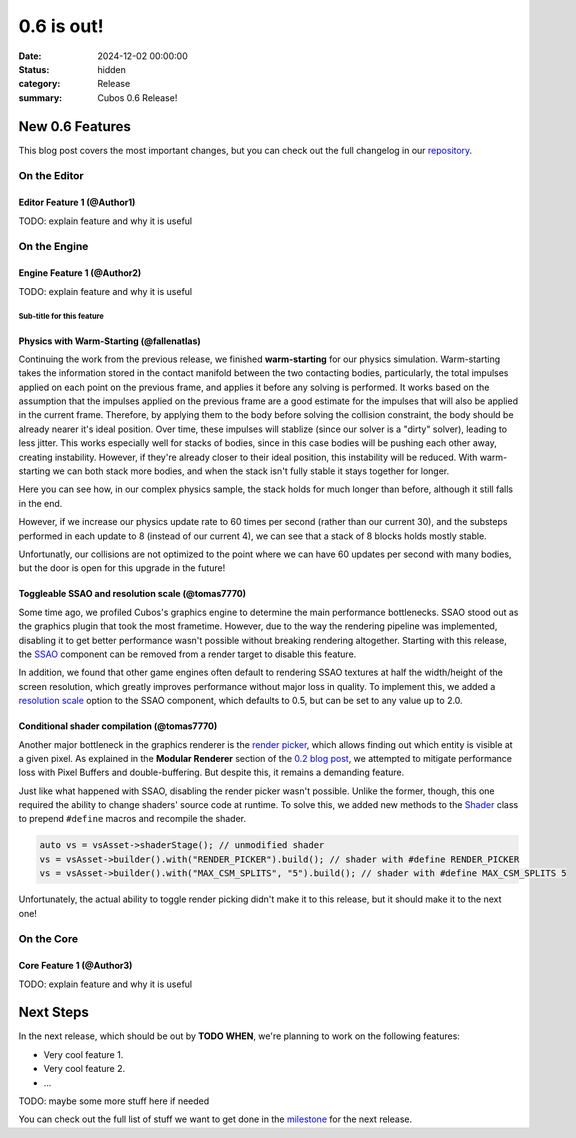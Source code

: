 0.6 is out!
###########

:date: 2024-12-02 00:00:00
:status: hidden
:category: Release
:summary: Cubos 0.6 Release!

.. role:: dim
    :class: m-text m-dim

New 0.6 Features
================

This blog post covers the most important changes, but you can check out the full changelog in our `repository <https://github.com/GameDevTecnico/cubos/blob/main/CHANGELOG.md>`_.

On the Editor
-------------

Editor Feature 1 :dim:`(@Author1)`
~~~~~~~~~~~~~~~~~~~~~~~~~~~~~~~~~~

TODO: explain feature and why it is useful

On the Engine
-------------

Engine Feature 1 :dim:`(@Author2)`
~~~~~~~~~~~~~~~~~~~~~~~~~~~~~~~~~~

TODO: explain feature and why it is useful

Sub-title for this feature
**************************

Physics with Warm-Starting :dim:`(@fallenatlas)`
~~~~~~~~~~~~~~~~~~~~~~~~~~~~~~~~~~

Continuing the work from the previous release, we finished **warm-starting** for our physics simulation. Warm-starting takes the information stored in the contact manifold between the two contacting bodies, particularly, the total impulses applied on each point on the previous frame, and applies it before any solving is performed.
It works based on the assumption that the impulses applied on the previous frame are a good estimate for the impulses that will also be applied in the current frame. Therefore, by applying them to the body before solving the collision constraint, the body should be already nearer it's ideal position. Over time, these impulses will stablize (since our solver is a "dirty" solver), leading to less jitter.
This works especially well for stacks of bodies, since in this case bodies will be pushing each other away, creating instability. However, if they're already closer to their ideal position, this instability will be reduced. With warm-starting we can both stack more bodies, and when the stack isn't fully stable it stays together for longer.

Here you can see how, in our complex physics sample, the stack holds for much longer than before, although it still falls in the end.

.. image:: images/complex_physics_sample_warm_starting.gif

However, if we increase our physics update rate to 60 times per second (rather than our current 30), and the substeps performed in each update to 8 (instead of our current 4), we can see that a stack of 8 blocks holds mostly stable.

.. image:: images/complex_physics_sample_1_stack.gif

Unfortunatly, our collisions are not optimized to the point where we can have 60 updates per second with many bodies, but the door is open for this upgrade in the future!

Toggleable SSAO and resolution scale :dim:`(@tomas7770)`
~~~~~~~~~~~~~~~~~~~~~~~~~~~~~~~~~~~~~~~~~~~~~~~~~~~~~~~~

Some time ago, we profiled Cubos's graphics engine to determine the main performance bottlenecks. SSAO stood out as the
graphics plugin that took the most frametime. However, due to the way the rendering pipeline was implemented, disabling it to get
better performance wasn't possible without breaking rendering altogether.
Starting with this release, the `SSAO <https://docs.cubosengine.org/structcubos_1_1engine_1_1SSAO.html>`_ component can be removed
from a render target to disable this feature.

In addition, we found that other game engines often default to rendering SSAO textures at half the width/height of the screen resolution,
which greatly improves performance without major loss in quality.
To implement this, we added a `resolution scale <https://docs.cubosengine.org/structcubos_1_1engine_1_1SSAO.html#ab4c8760eb1582559172373476ff04508>`_ option to the SSAO component,
which defaults to 0.5, but can be set to any value up to 2.0.

Conditional shader compilation :dim:`(@tomas7770)`
~~~~~~~~~~~~~~~~~~~~~~~~~~~~~~~~~~~~~~~~~~~~~~~~~~

Another major bottleneck in the graphics renderer is the `render picker <https://docs.cubosengine.org/structcubos_1_1engine_1_1RenderPicker.html>`_, which
allows finding out which entity is visible at a given pixel. As explained in the **Modular Renderer** section of the `0.2 blog post <https://cubosengine.org/coffeen-jam-and-02.html>`_,
we attempted to mitigate performance loss with Pixel Buffers and double-buffering. But despite this, it remains a demanding feature.

Just like what happened with SSAO, disabling the render picker wasn't possible. Unlike the former, though, this one required the ability
to change shaders' source code at runtime. To solve this, we added new methods to the `Shader <https://docs.cubosengine.org/classcubos_1_1engine_1_1Shader.html>`_
class to prepend ``#define`` macros and recompile the shader.

.. code-block:: cpp

    auto vs = vsAsset->shaderStage(); // unmodified shader
    vs = vsAsset->builder().with("RENDER_PICKER").build(); // shader with #define RENDER_PICKER
    vs = vsAsset->builder().with("MAX_CSM_SPLITS", "5").build(); // shader with #define MAX_CSM_SPLITS 5

Unfortunately, the actual ability to toggle render picking didn't make it to this release, but it should make it to the next one!

On the Core
-----------

Core Feature 1 :dim:`(@Author3)`
~~~~~~~~~~~~~~~~~~~~~~~~~~~~~~~~

TODO: explain feature and why it is useful

Next Steps
==========

In the next release, which should be out by **TODO WHEN**, we're planning to work on the following features:

* Very cool feature 1.
* Very cool feature 2.
* ...

TODO: maybe some more stuff here if needed

You can check out the full list of stuff we want to get done in the `milestone <https://github.com/GameDevTecnico/cubos/milestone/29>`_ for the next release.

